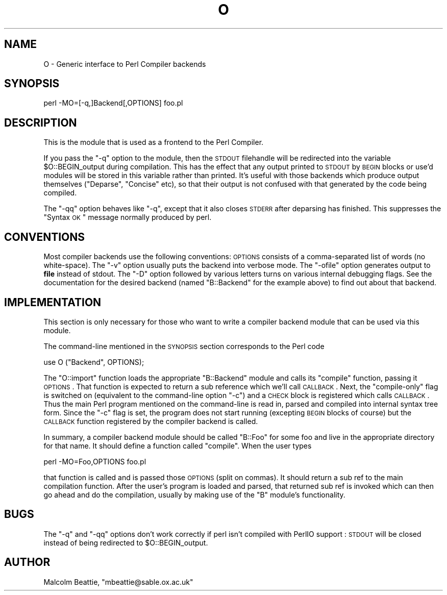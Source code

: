 .\" Automatically generated by Pod::Man 2.23 (Pod::Simple 3.14)
.\"
.\" Standard preamble:
.\" ========================================================================
.de Sp \" Vertical space (when we can't use .PP)
.if t .sp .5v
.if n .sp
..
.de Vb \" Begin verbatim text
.ft CW
.nf
.ne \\$1
..
.de Ve \" End verbatim text
.ft R
.fi
..
.\" Set up some character translations and predefined strings.  \*(-- will
.\" give an unbreakable dash, \*(PI will give pi, \*(L" will give a left
.\" double quote, and \*(R" will give a right double quote.  \*(C+ will
.\" give a nicer C++.  Capital omega is used to do unbreakable dashes and
.\" therefore won't be available.  \*(C` and \*(C' expand to `' in nroff,
.\" nothing in troff, for use with C<>.
.tr \(*W-
.ds C+ C\v'-.1v'\h'-1p'\s-2+\h'-1p'+\s0\v'.1v'\h'-1p'
.ie n \{\
.    ds -- \(*W-
.    ds PI pi
.    if (\n(.H=4u)&(1m=24u) .ds -- \(*W\h'-12u'\(*W\h'-12u'-\" diablo 10 pitch
.    if (\n(.H=4u)&(1m=20u) .ds -- \(*W\h'-12u'\(*W\h'-8u'-\"  diablo 12 pitch
.    ds L" ""
.    ds R" ""
.    ds C` ""
.    ds C' ""
'br\}
.el\{\
.    ds -- \|\(em\|
.    ds PI \(*p
.    ds L" ``
.    ds R" ''
'br\}
.\"
.\" Escape single quotes in literal strings from groff's Unicode transform.
.ie \n(.g .ds Aq \(aq
.el       .ds Aq '
.\"
.\" If the F register is turned on, we'll generate index entries on stderr for
.\" titles (.TH), headers (.SH), subsections (.SS), items (.Ip), and index
.\" entries marked with X<> in POD.  Of course, you'll have to process the
.\" output yourself in some meaningful fashion.
.ie \nF \{\
.    de IX
.    tm Index:\\$1\t\\n%\t"\\$2"
..
.    nr % 0
.    rr F
.\}
.el \{\
.    de IX
..
.\}
.\"
.\" Accent mark definitions (@(#)ms.acc 1.5 88/02/08 SMI; from UCB 4.2).
.\" Fear.  Run.  Save yourself.  No user-serviceable parts.
.    \" fudge factors for nroff and troff
.if n \{\
.    ds #H 0
.    ds #V .8m
.    ds #F .3m
.    ds #[ \f1
.    ds #] \fP
.\}
.if t \{\
.    ds #H ((1u-(\\\\n(.fu%2u))*.13m)
.    ds #V .6m
.    ds #F 0
.    ds #[ \&
.    ds #] \&
.\}
.    \" simple accents for nroff and troff
.if n \{\
.    ds ' \&
.    ds ` \&
.    ds ^ \&
.    ds , \&
.    ds ~ ~
.    ds /
.\}
.if t \{\
.    ds ' \\k:\h'-(\\n(.wu*8/10-\*(#H)'\'\h"|\\n:u"
.    ds ` \\k:\h'-(\\n(.wu*8/10-\*(#H)'\`\h'|\\n:u'
.    ds ^ \\k:\h'-(\\n(.wu*10/11-\*(#H)'^\h'|\\n:u'
.    ds , \\k:\h'-(\\n(.wu*8/10)',\h'|\\n:u'
.    ds ~ \\k:\h'-(\\n(.wu-\*(#H-.1m)'~\h'|\\n:u'
.    ds / \\k:\h'-(\\n(.wu*8/10-\*(#H)'\z\(sl\h'|\\n:u'
.\}
.    \" troff and (daisy-wheel) nroff accents
.ds : \\k:\h'-(\\n(.wu*8/10-\*(#H+.1m+\*(#F)'\v'-\*(#V'\z.\h'.2m+\*(#F'.\h'|\\n:u'\v'\*(#V'
.ds 8 \h'\*(#H'\(*b\h'-\*(#H'
.ds o \\k:\h'-(\\n(.wu+\w'\(de'u-\*(#H)/2u'\v'-.3n'\*(#[\z\(de\v'.3n'\h'|\\n:u'\*(#]
.ds d- \h'\*(#H'\(pd\h'-\w'~'u'\v'-.25m'\f2\(hy\fP\v'.25m'\h'-\*(#H'
.ds D- D\\k:\h'-\w'D'u'\v'-.11m'\z\(hy\v'.11m'\h'|\\n:u'
.ds th \*(#[\v'.3m'\s+1I\s-1\v'-.3m'\h'-(\w'I'u*2/3)'\s-1o\s+1\*(#]
.ds Th \*(#[\s+2I\s-2\h'-\w'I'u*3/5'\v'-.3m'o\v'.3m'\*(#]
.ds ae a\h'-(\w'a'u*4/10)'e
.ds Ae A\h'-(\w'A'u*4/10)'E
.    \" corrections for vroff
.if v .ds ~ \\k:\h'-(\\n(.wu*9/10-\*(#H)'\s-2\u~\d\s+2\h'|\\n:u'
.if v .ds ^ \\k:\h'-(\\n(.wu*10/11-\*(#H)'\v'-.4m'^\v'.4m'\h'|\\n:u'
.    \" for low resolution devices (crt and lpr)
.if \n(.H>23 .if \n(.V>19 \
\{\
.    ds : e
.    ds 8 ss
.    ds o a
.    ds d- d\h'-1'\(ga
.    ds D- D\h'-1'\(hy
.    ds th \o'bp'
.    ds Th \o'LP'
.    ds ae ae
.    ds Ae AE
.\}
.rm #[ #] #H #V #F C
.\" ========================================================================
.\"
.IX Title "O 3pm"
.TH O 3pm "2010-11-21" "perl v5.12.3" "Perl Programmers Reference Guide"
.\" For nroff, turn off justification.  Always turn off hyphenation; it makes
.\" way too many mistakes in technical documents.
.if n .ad l
.nh
.SH "NAME"
O \- Generic interface to Perl Compiler backends
.SH "SYNOPSIS"
.IX Header "SYNOPSIS"
.Vb 1
\&        perl \-MO=[\-q,]Backend[,OPTIONS] foo.pl
.Ve
.SH "DESCRIPTION"
.IX Header "DESCRIPTION"
This is the module that is used as a frontend to the Perl Compiler.
.PP
If you pass the \f(CW\*(C`\-q\*(C'\fR option to the module, then the \s-1STDOUT\s0
filehandle will be redirected into the variable \f(CW$O::BEGIN_output\fR
during compilation.  This has the effect that any output printed
to \s-1STDOUT\s0 by \s-1BEGIN\s0 blocks or use'd modules will be stored in this
variable rather than printed. It's useful with those backends which
produce output themselves (\f(CW\*(C`Deparse\*(C'\fR, \f(CW\*(C`Concise\*(C'\fR etc), so that
their output is not confused with that generated by the code
being compiled.
.PP
The \f(CW\*(C`\-qq\*(C'\fR option behaves like \f(CW\*(C`\-q\*(C'\fR, except that it also closes
\&\s-1STDERR\s0 after deparsing has finished. This suppresses the \*(L"Syntax \s-1OK\s0\*(R"
message normally produced by perl.
.SH "CONVENTIONS"
.IX Header "CONVENTIONS"
Most compiler backends use the following conventions: \s-1OPTIONS\s0
consists of a comma-separated list of words (no white-space).
The \f(CW\*(C`\-v\*(C'\fR option usually puts the backend into verbose mode.
The \f(CW\*(C`\-ofile\*(C'\fR option generates output to \fBfile\fR instead of
stdout. The \f(CW\*(C`\-D\*(C'\fR option followed by various letters turns on
various internal debugging flags. See the documentation for the
desired backend (named \f(CW\*(C`B::Backend\*(C'\fR for the example above) to
find out about that backend.
.SH "IMPLEMENTATION"
.IX Header "IMPLEMENTATION"
This section is only necessary for those who want to write a
compiler backend module that can be used via this module.
.PP
The command-line mentioned in the \s-1SYNOPSIS\s0 section corresponds to
the Perl code
.PP
.Vb 1
\&    use O ("Backend", OPTIONS);
.Ve
.PP
The \f(CW\*(C`O::import\*(C'\fR function loads the appropriate \f(CW\*(C`B::Backend\*(C'\fR module
and calls its \f(CW\*(C`compile\*(C'\fR function, passing it \s-1OPTIONS\s0. That function
is expected to return a sub reference which we'll call \s-1CALLBACK\s0. Next,
the \*(L"compile-only\*(R" flag is switched on (equivalent to the command-line
option \f(CW\*(C`\-c\*(C'\fR) and a \s-1CHECK\s0 block is registered which calls
\&\s-1CALLBACK\s0. Thus the main Perl program mentioned on the command-line is
read in, parsed and compiled into internal syntax tree form. Since the
\&\f(CW\*(C`\-c\*(C'\fR flag is set, the program does not start running (excepting \s-1BEGIN\s0
blocks of course) but the \s-1CALLBACK\s0 function registered by the compiler
backend is called.
.PP
In summary, a compiler backend module should be called \*(L"B::Foo\*(R"
for some foo and live in the appropriate directory for that name.
It should define a function called \f(CW\*(C`compile\*(C'\fR. When the user types
.PP
.Vb 1
\&    perl \-MO=Foo,OPTIONS foo.pl
.Ve
.PP
that function is called and is passed those \s-1OPTIONS\s0 (split on
commas). It should return a sub ref to the main compilation function.
After the user's program is loaded and parsed, that returned sub ref
is invoked which can then go ahead and do the compilation, usually by
making use of the \f(CW\*(C`B\*(C'\fR module's functionality.
.SH "BUGS"
.IX Header "BUGS"
The \f(CW\*(C`\-q\*(C'\fR and \f(CW\*(C`\-qq\*(C'\fR options don't work correctly if perl isn't
compiled with PerlIO support : \s-1STDOUT\s0 will be closed instead of being
redirected to \f(CW$O::BEGIN_output\fR.
.SH "AUTHOR"
.IX Header "AUTHOR"
Malcolm Beattie, \f(CW\*(C`mbeattie@sable.ox.ac.uk\*(C'\fR
